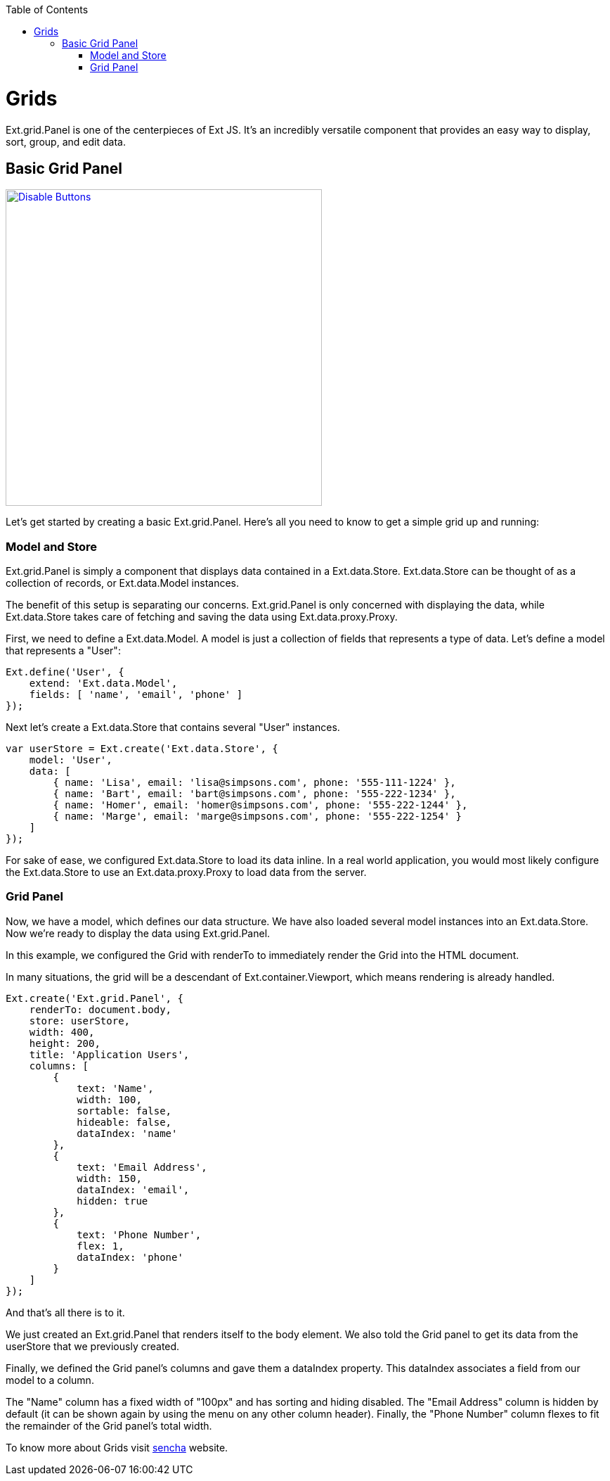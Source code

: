 :toc: macro
toc::[]

= Grids

Ext.grid.Panel is one of the centerpieces of Ext JS. It's an incredibly versatile component that provides an easy way to display, sort, group, and edit data.

== Basic Grid Panel

image::images/devon4sencha/grids/devon_guide_sencha_grids_simple_grid.png[Disable Buttons,width="450",link="https://github.com/devonfw/devon-guide/wiki/images/devon4sencha/grids/devon_guide_sencha_grids_simple_grid.png"]

Let's get started by creating a basic Ext.grid.Panel. Here's all you need to know to get a simple grid up and running:

=== Model and Store

Ext.grid.Panel is simply a component that displays data contained in a Ext.data.Store. Ext.data.Store can be thought of as a collection of records, or Ext.data.Model instances.

The benefit of this setup is separating our concerns. Ext.grid.Panel is only concerned with displaying the data, while Ext.data.Store takes care of fetching and saving the data using Ext.data.proxy.Proxy.

First, we need to define a Ext.data.Model. A model is just a collection of fields that represents a type of data. Let's define a model that represents a "User":

[source,java]
----
Ext.define('User', {
    extend: 'Ext.data.Model',
    fields: [ 'name', 'email', 'phone' ]
});
----

Next let's create a Ext.data.Store that contains several "User" instances.

[source,java]
----
var userStore = Ext.create('Ext.data.Store', {
    model: 'User',
    data: [
        { name: 'Lisa', email: 'lisa@simpsons.com', phone: '555-111-1224' },
        { name: 'Bart', email: 'bart@simpsons.com', phone: '555-222-1234' },
        { name: 'Homer', email: 'homer@simpsons.com', phone: '555-222-1244' },
        { name: 'Marge', email: 'marge@simpsons.com', phone: '555-222-1254' }
    ]
});
----

For sake of ease, we configured Ext.data.Store to load its data inline. In a real world application, you would most likely configure the Ext.data.Store to use an Ext.data.proxy.Proxy to load data from the server.

=== Grid Panel

Now, we have a model, which defines our data structure. We have also loaded several model instances into an Ext.data.Store. Now we're ready to display the data using Ext.grid.Panel.

In this example, we configured the Grid with renderTo to immediately render the Grid into the HTML document.

In many situations, the grid will be a descendant of Ext.container.Viewport, which means rendering is already handled.

[source,java]
----
Ext.create('Ext.grid.Panel', {
    renderTo: document.body,
    store: userStore,
    width: 400,
    height: 200,
    title: 'Application Users',
    columns: [
        {
            text: 'Name',
            width: 100,
            sortable: false,
            hideable: false,
            dataIndex: 'name'
        },
        {
            text: 'Email Address',
            width: 150,
            dataIndex: 'email',
            hidden: true
        },
        {
            text: 'Phone Number',
            flex: 1,
            dataIndex: 'phone'
        }
    ]
});
----

And that's all there is to it.

We just created an Ext.grid.Panel that renders itself to the body element. We also told the Grid panel to get its data from the userStore that we previously created.

Finally, we defined the Grid panel's columns and gave them a dataIndex property. This dataIndex associates a field from our model to a column.

The "Name" column has a fixed width of "100px" and has sorting and hiding disabled. The "Email Address" column is hidden by default (it can be shown again by using the menu on any other column header). Finally, the "Phone Number" column flexes to fit the remainder of the Grid panel's total width.

To know more about Grids visit https://docs.sencha.com/extjs/6.0.0/guides/components/grids.html[sencha] website.
